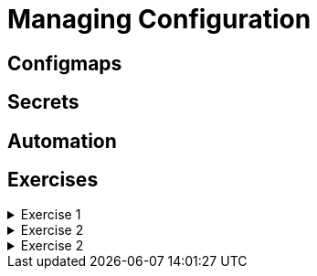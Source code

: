 = Managing Configuration

[#configmaps]
== Configmaps

[#secrets]
== Secrets

[#automation]
== Automation

[#exercises]
== Exercises

.Exercise 1
[%collapsible]
====
====

.Exercise 2
[%collapsible]
====
====

.Exercise 2
[%collapsible]
====
====
